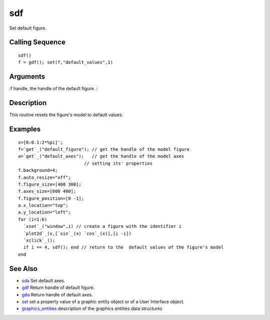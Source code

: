 


sdf
===

Set default figure.



Calling Sequence
~~~~~~~~~~~~~~~~


::

    sdf()
    f = gdf(); set(f,"default_values",1)




Arguments
~~~~~~~~~

:f handle, the handle of the default figure.
:



Description
~~~~~~~~~~~

This routine resets the figure's model to default values.



Examples
~~~~~~~~


::

    x=[0:0.1:2*%pi]';
    f=`get`_("default_figure"); // get the handle of the model figure 
    a=`get`_("default_axes");   // get the handle of the model axes 
                             // setting its' properties
    f.background=4;
    f.auto_resize="off";
    f.figure_size=[400 300];
    f.axes_size=[600 400];
    f.figure_position=[0 -1];
    a.x_location="top";
    a.y_location="left";
    for (i=1:6)
      `xset`_("window",i) // create a figure with the identifier i
      `plot2d`_(x,[`sin`_(x) `cos`_(x)],[i -i])
      `xclick`_();
      if i == 4, sdf(); end // return to the  default values of the figure's model
    end




See Also
~~~~~~~~


+ `sda`_ Set default axes.
+ `gdf`_ Return handle of default figure.
+ `gda`_ Return handle of default axes.
+ `set`_ set a property value of a graphic entity object or of a User
  Interface object.
+ `graphics_entities`_ description of the graphics entities data
  structures


.. _set: set.html
.. _graphics_entities: graphics_entities.html
.. _gdf: gdf.html
.. _gda: gda.html
.. _sda: sda.html


